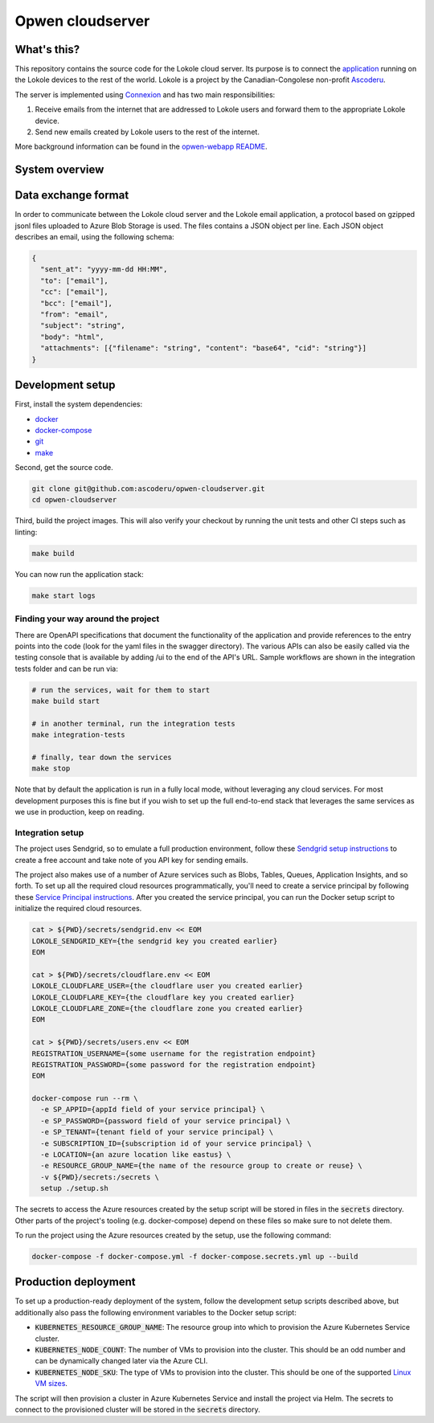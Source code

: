 =================
Opwen cloudserver
=================

.. image:: https://travis-ci.org/ascoderu/opwen-cloudserver.svg?branch=master
  :target: https://travis-ci.org/ascoderu/opwen-cloudserver

.. image:: https://pyup.io/repos/github/ascoderu/opwen-cloudserver/shield.svg
  :target: https://pyup.io/repos/github/ascoderu/opwen-cloudserver/

.. image:: https://codecov.io/gh/ascoderu/opwen-cloudserver/branch/master/graph/badge.svg
  :target: https://codecov.io/gh/ascoderu/opwen-cloudserver

------------
What's this?
------------

This repository contains the source code for the Lokole cloud server. Its
purpose is to connect the `application <https://github.com/ascoderu/opwen-webapp>`_
running on the Lokole devices to the rest of the world. Lokole is a project
by the Canadian-Congolese non-profit `Ascoderu <https://ascoderu.ca>`_.

The server is implemented using `Connexion <https://jobs.zalando.com/tech/blog/crafting-effective-microservices-in-python/>`_
and has two main responsibilities:

1. Receive emails from the internet that are addressed to Lokole users and
   forward them to the appropriate Lokole device.
2. Send new emails created by Lokole users to the rest of the internet.

More background information can be found in the `opwen-webapp README <https://github.com/ascoderu/opwen-webapp/blob/master/README.rst>`_.

---------------
System overview
---------------

.. image:: https://user-images.githubusercontent.com/1086421/50498160-5eed3500-0a0c-11e9-888b-830140cd2986.png
  :width: 800
  :align: center
  :alt: Overview of the Lokole system
  :target: https://user-images.githubusercontent.com/1086421/50498160-5eed3500-0a0c-11e9-888b-830140cd2986.png

--------------------
Data exchange format
--------------------

In order to communicate between the Lokole cloud server and the Lokole email
application, a protocol based on gzipped jsonl files uploaded to Azure Blob
Storage is used. The files contains a JSON object per line. Each JSON object
describes an email, using the following schema:

.. sourcecode :: json

  {
    "sent_at": "yyyy-mm-dd HH:MM",
    "to": ["email"],
    "cc": ["email"],
    "bcc": ["email"],
    "from": "email",
    "subject": "string",
    "body": "html",
    "attachments": [{"filename": "string", "content": "base64", "cid": "string"}]
  }

-----------------
Development setup
-----------------

First, install the system dependencies:

- `docker <https://docs.docker.com>`_
- `docker-compose <https://docs.docker.com/compose/>`_
- `git <https://git-scm.com>`_
- `make <https://www.gnu.org/software/make/>`_

Second, get the source code.

.. sourcecode :: sh

  git clone git@github.com:ascoderu/opwen-cloudserver.git
  cd opwen-cloudserver

Third, build the project images. This will also verify your checkout by
running the unit tests and other CI steps such as linting:

.. sourcecode :: sh

  make build

You can now run the application stack:

.. sourcecode :: sh

  make start logs

Finding your way around the project
===================================

There are OpenAPI specifications that document the functionality of the
application and provide references to the entry points into the code
(look for the yaml files in the swagger directory). The various
APIs can also be easily called via the testing console that is available
by adding /ui to the end of the API's URL. Sample workflows are shown
in the integration tests folder and can be run via:

.. sourcecode :: sh

  # run the services, wait for them to start
  make build start

  # in another terminal, run the integration tests
  make integration-tests

  # finally, tear down the services
  make stop

Note that by default the application is run in a fully local mode, without
leveraging any cloud services. For most development purposes this is fine
but if you wish to set up the full end-to-end stack that leverages the
same services as we use in production, keep on reading.

Integration setup
=================

The project uses Sendgrid, so to emulate a full production environment,
follow these `Sendgrid setup instructions <https://sendgrid.com/free/>`_ to
create a free account and take note of you API key for sending emails.

The project also makes use of a number of Azure services such as Blobs,
Tables, Queues, Application Insights, and so forth. To set up all the
required cloud resources programmatically, you'll need to create a service
principal by following these `Service Principal instructions <https://aka.ms/create-sp>`_.
After you created the service principal, you can run the Docker setup script
to initialize the required cloud resources.

.. sourcecode :: sh

  cat > ${PWD}/secrets/sendgrid.env << EOM
  LOKOLE_SENDGRID_KEY={the sendgrid key you created earlier}
  EOM

  cat > ${PWD}/secrets/cloudflare.env << EOM
  LOKOLE_CLOUDFLARE_USER={the cloudflare user you created earlier}
  LOKOLE_CLOUDFLARE_KEY={the cloudflare key you created earlier}
  LOKOLE_CLOUDFLARE_ZONE={the cloudflare zone you created earlier}
  EOM

  cat > ${PWD}/secrets/users.env << EOM
  REGISTRATION_USERNAME={some username for the registration endpoint}
  REGISTRATION_PASSWORD={some password for the registration endpoint}
  EOM

  docker-compose run --rm \
    -e SP_APPID={appId field of your service principal} \
    -e SP_PASSWORD={password field of your service principal} \
    -e SP_TENANT={tenant field of your service principal} \
    -e SUBSCRIPTION_ID={subscription id of your service principal} \
    -e LOCATION={an azure location like eastus} \
    -e RESOURCE_GROUP_NAME={the name of the resource group to create or reuse} \
    -v ${PWD}/secrets:/secrets \
    setup ./setup.sh

The secrets to access the Azure resources created by the setup script will be
stored in files in the :code:`secrets` directory. Other parts of the
project's tooling (e.g. docker-compose) depend on these files so make sure to
not delete them.

To run the project using the Azure resources created by the setup, use the
following command:

.. sourcecode :: sh

  docker-compose -f docker-compose.yml -f docker-compose.secrets.yml up --build

---------------------
Production deployment
---------------------

To set up a production-ready deployment of the system, follow the development
setup scripts described above, but additionally also pass the following
environment variables to the Docker setup script:

- :code:`KUBERNETES_RESOURCE_GROUP_NAME`: The resource group into which to
  provision the Azure Kubernetes Service cluster.

- :code:`KUBERNETES_NODE_COUNT`: The number of VMs to provision into the
  cluster. This should be an odd number and can be dynamically changed later
  via the Azure CLI.

- :code:`KUBERNETES_NODE_SKU`: The type of VMs to provision into the cluster.
  This should be one of the supported `Linux VM sizes <https://docs.microsoft.com/en-us/azure/virtual-machines/linux/sizes>`_.

The script will then provision a cluster in Azure Kubernetes Service and
install the project via Helm. The secrets to connect to the provisioned
cluster will be stored in the :code:`secrets` directory.
